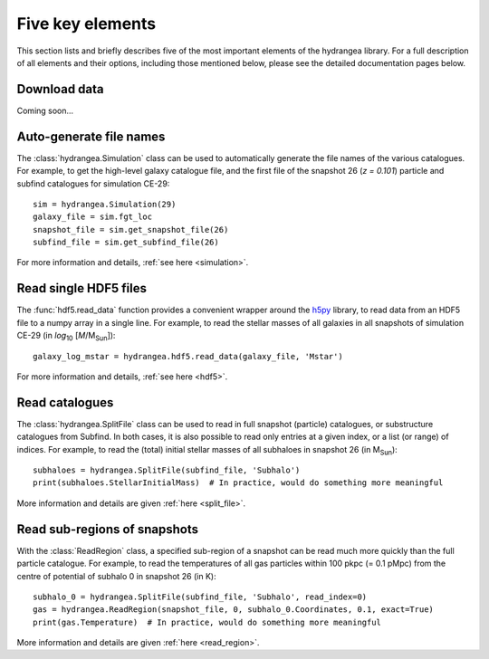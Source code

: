 .. _five_key_elements:

=================
Five key elements
=================

This section lists and briefly describes five of the most important elements of the hydrangea library. For a full description of all elements and their options, including 
those mentioned below, please see the detailed documentation pages below.

Download data
=============

Coming soon...


Auto-generate file names
========================

The :class:`hydrangea.Simulation` class can be used to automatically generate the file names of the various catalogues. For example, to get the high-level galaxy catalogue file, and the first file of the snapshot 26 (`z = 0.101`) particle and subfind catalogues for simulation CE-29: ::

	sim = hydrangea.Simulation(29)
	galaxy_file = sim.fgt_loc
	snapshot_file = sim.get_snapshot_file(26)
	subfind_file = sim.get_subfind_file(26)

For more information and details, :ref:`see here <simulation>`.

Read single HDF5 files
======================

The :func:`hdf5.read_data` function provides a convenient wrapper around the `h5py <https://www.h5py.org/>`_ library, to read data from an HDF5 file to a numpy array in a single line. For example, to read the stellar masses of all galaxies in all snapshots of simulation CE-29 (in `log`\ :sub:`10` [`M`/M\ :sub:`Sun`\ ]): ::

	galaxy_log_mstar = hydrangea.hdf5.read_data(galaxy_file, 'Mstar')

For more information and details, :ref:`see here <hdf5>`.


Read catalogues
================

The :class:`hydrangea.SplitFile` class can be used to read in full snapshot (particle) catalogues, or substructure catalogues from Subfind. In both cases, it is also possible to read only entries at a given index, or a list (or range) of indices. For example, to read the (total) initial stellar masses of all subhaloes in snapshot 26 (in M\ :sub:`Sun`): ::

	subhaloes = hydrangea.SplitFile(subfind_file, 'Subhalo')
	print(subhaloes.StellarInitialMass)  # In practice, would do something more meaningful

More information and details are given :ref:`here <split_file>`.


Read sub-regions of snapshots
=============================

With the :class:`ReadRegion` class, a specified sub-region of a snapshot can be read much more quickly than the full particle catalogue. For example, to read the temperatures of all gas particles within 100 pkpc (= 0.1 pMpc) from the centre of potential of subhalo 0 in snapshot 26 (in K): ::

	subhalo_0 = hydrangea.SplitFile(subfind_file, 'Subhalo', read_index=0)
	gas = hydrangea.ReadRegion(snapshot_file, 0, subhalo_0.Coordinates, 0.1, exact=True)
	print(gas.Temperature)  # In practice, would do something more meaningful

More information and details are given :ref:`here <read_region>`.

